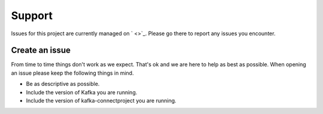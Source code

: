 =======
Support
=======

.. image:: https://img.shields.io/github/issues/jcustenborder/kafka-connectproject.svg
    :target: https://github.com/jcustenborder/kafka-connectproject/issues

.. image:: https://img.shields.io/github/issues-closed/jcustenborder/kafka-connectproject.svg
    :target: https://github.com/jcustenborder/kafka-connectproject/issues

Issues for this project are currently managed on ` <>`_. Please
go there to report any issues you encounter.

.. _create_an_issue:


---------------
Create an issue
---------------

From time to time things don't work as we expect. That's ok and we are here to help as best as possible. When opening an
issue please keep the following things in mind.

* Be as descriptive as possible.
* Include the version of Kafka you are running.
* Include the version of kafka-connectproject you are running.